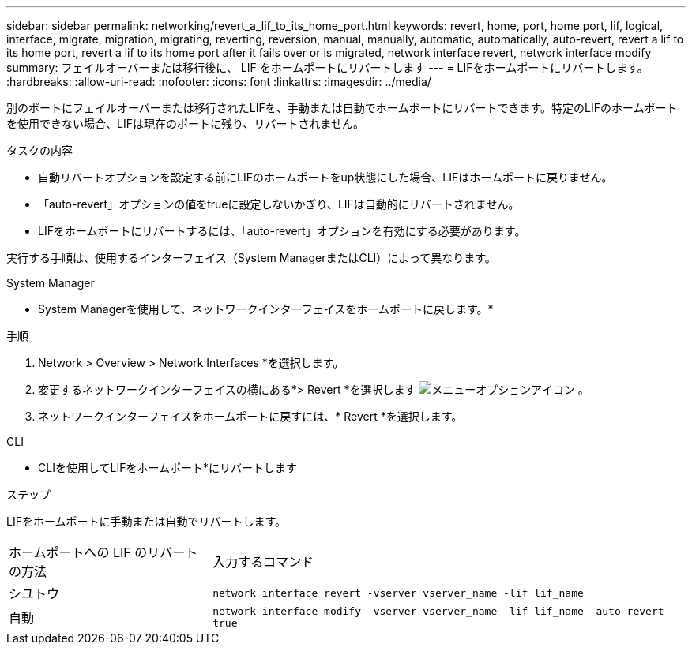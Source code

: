 ---
sidebar: sidebar 
permalink: networking/revert_a_lif_to_its_home_port.html 
keywords: revert, home, port, home port, lif, logical, interface, migrate, migration, migrating, reverting, reversion, manual, manually, automatic, automatically, auto-revert, revert a lif to its home port, revert a lif to its home port after it fails over or is migrated, network interface revert, network interface modify 
summary: フェイルオーバーまたは移行後に、 LIF をホームポートにリバートします 
---
= LIFをホームポートにリバートします。
:hardbreaks:
:allow-uri-read: 
:nofooter: 
:icons: font
:linkattrs: 
:imagesdir: ../media/


[role="lead"]
別のポートにフェイルオーバーまたは移行されたLIFを、手動または自動でホームポートにリバートできます。特定のLIFのホームポートを使用できない場合、LIFは現在のポートに残り、リバートされません。

.タスクの内容
* 自動リバートオプションを設定する前にLIFのホームポートをup状態にした場合、LIFはホームポートに戻りません。
* 「auto-revert」オプションの値をtrueに設定しないかぎり、LIFは自動的にリバートされません。
* LIFをホームポートにリバートするには、「auto-revert」オプションを有効にする必要があります。


実行する手順は、使用するインターフェイス（System ManagerまたはCLI）によって異なります。

[role="tabbed-block"]
====
.System Manager
--
* System Managerを使用して、ネットワークインターフェイスをホームポートに戻します。*

.手順
. Network > Overview > Network Interfaces *を選択します。
. 変更するネットワークインターフェイスの横にある*> Revert *を選択します image:icon_kabob.gif["メニューオプションアイコン"] 。
. ネットワークインターフェイスをホームポートに戻すには、* Revert *を選択します。


--
.CLI
--
* CLIを使用してLIFをホームポート*にリバートします

.ステップ
LIFをホームポートに手動または自動でリバートします。

[cols="30,70"]
|===


| ホームポートへの LIF のリバートの方法 | 入力するコマンド 


| シユトウ | `network interface revert -vserver vserver_name -lif lif_name` 


| 自動 | `network interface modify -vserver vserver_name -lif lif_name -auto-revert true` 
|===
--
====